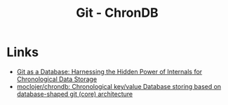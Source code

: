 :PROPERTIES:
:ID:       1c0d6bfa-bdab-4a89-ae65-c4ef26be2ed7
:mtime:    20250316141237
:ctime:    20250316141237
:END:
#+TITLE: Git - ChronDB
#+FILETAGS: :git:db:database:

* Links

+ [[https://www.moclojer.com/blog/git-as-database-harnessing-hidden-power-internals-chronological-data-storage/][Git as a Database: Harnessing the Hidden Power of Internals for Chronological Data Storage]]
+ [[https://github.com/moclojer/chrondb][moclojer/chrondb: Chronological key/value Database storing based on database-shaped git (core) architecture]]
